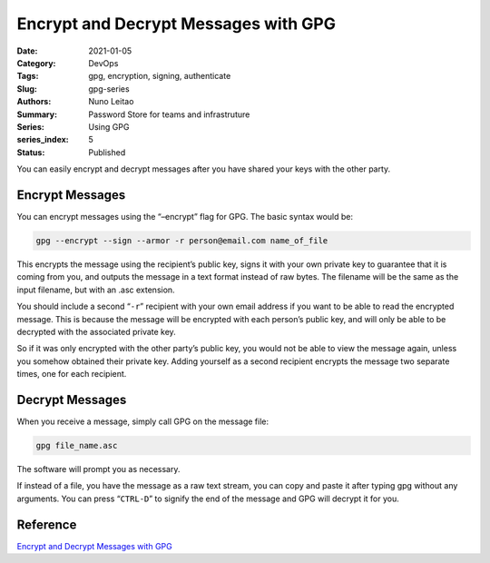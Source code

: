 

Encrypt and Decrypt Messages with GPG 
#####################################

:Date: 2021-01-05
:Category: DevOps
:Tags: gpg, encryption, signing, authenticate
:Slug: gpg-series
:Authors: Nuno Leitao
:Summary: Password Store for teams and infrastruture
:Series: Using GPG
:series_index: 5
:Status: Published


You can easily encrypt and decrypt
messages after you have shared your keys with the other party.

Encrypt Messages
================


You can encrypt messages using the “–encrypt” flag
for GPG. The basic syntax would be:

.. code-block:: TEXT

    gpg --encrypt --sign --armor -r person@email.com name_of_file


This encrypts the message using the recipient’s public key, signs it with
your own private key to guarantee that it is coming from you, and outputs
the message in a text format instead of raw bytes. The filename will be the
same as the input filename, but with an .asc extension.

You should include a second “``-r``” recipient with your own email address
if you want to be able to read the encrypted message. This is because the
message will be encrypted with each person’s public key, and will only be
able to be decrypted with the associated private key.

So if it was only encrypted with the other party’s public key, you would
not be able to view the message again, unless you somehow obtained their
private key. Adding yourself as a second recipient encrypts the message two
separate times, one for each recipient.

Decrypt Messages
================


When you receive a message, simply call GPG on the message
file:

.. code-block:: TEXT

   gpg file_name.asc

The software will prompt you as necessary.

If instead of a file, you have the message as a raw text stream, you can
copy and paste it after typing gpg without any arguments. You can press
“``CTRL-D``” to signify the end of the message and GPG will decrypt it for you.


Reference
=========


`Encrypt and Decrypt Messages with GPG <https://www.digitalocean.com/community/tutorials/how-to-use-gpg-to-encrypt-and-sign-messages>`_
